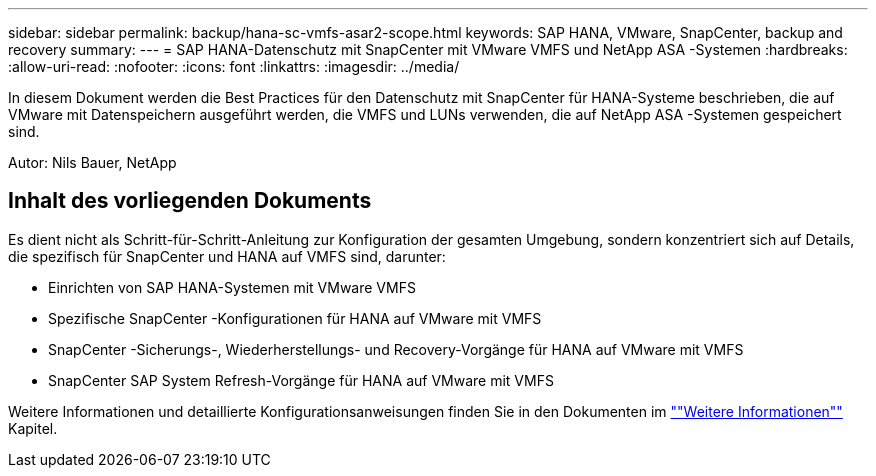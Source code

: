 ---
sidebar: sidebar 
permalink: backup/hana-sc-vmfs-asar2-scope.html 
keywords: SAP HANA, VMware, SnapCenter, backup and recovery 
summary:  
---
= SAP HANA-Datenschutz mit SnapCenter mit VMware VMFS und NetApp ASA -Systemen
:hardbreaks:
:allow-uri-read: 
:nofooter: 
:icons: font
:linkattrs: 
:imagesdir: ../media/


[role="lead"]
In diesem Dokument werden die Best Practices für den Datenschutz mit SnapCenter für HANA-Systeme beschrieben, die auf VMware mit Datenspeichern ausgeführt werden, die VMFS und LUNs verwenden, die auf NetApp ASA -Systemen gespeichert sind.

Autor: Nils Bauer, NetApp



== Inhalt des vorliegenden Dokuments

Es dient nicht als Schritt-für-Schritt-Anleitung zur Konfiguration der gesamten Umgebung, sondern konzentriert sich auf Details, die spezifisch für SnapCenter und HANA auf VMFS sind, darunter:

* Einrichten von SAP HANA-Systemen mit VMware VMFS
* Spezifische SnapCenter -Konfigurationen für HANA auf VMware mit VMFS
* SnapCenter -Sicherungs-, Wiederherstellungs- und Recovery-Vorgänge für HANA auf VMware mit VMFS
* SnapCenter SAP System Refresh-Vorgänge für HANA auf VMware mit VMFS


Weitere Informationen und detaillierte Konfigurationsanweisungen finden Sie in den Dokumenten im link:hana-sc-vmfs-asar2-add-info.html[""Weitere Informationen""] Kapitel.
